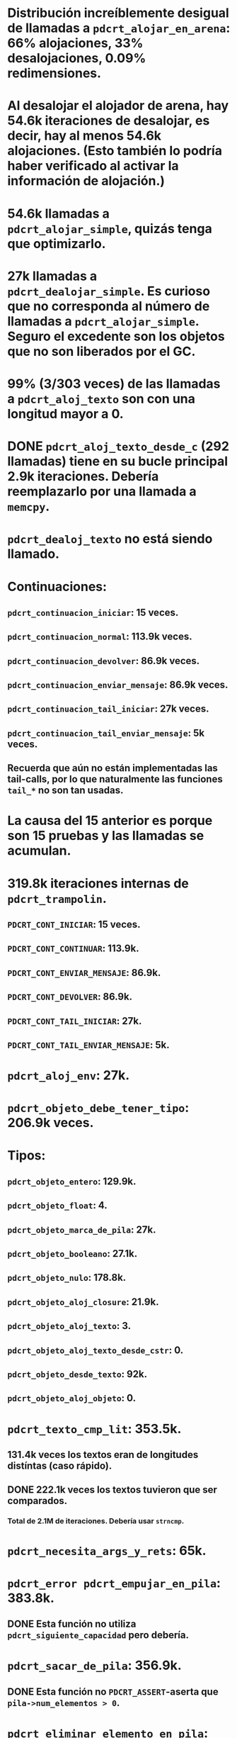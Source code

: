 











* Distribución increíblemente desigual de llamadas a ~pdcrt_alojar_en_arena~: 66% alojaciones, 33% desalojaciones, 0.09% redimensiones.

* Al desalojar el alojador de arena, hay 54.6k iteraciones de desalojar, es decir, hay al menos 54.6k alojaciones. (Esto también lo podría haber verificado al activar la información de alojación.)

* 54.6k llamadas a ~pdcrt_alojar_simple~, quizás tenga que optimizarlo.

* 27k llamadas a ~pdcrt_dealojar_simple~. Es curioso que no corresponda al número de llamadas a ~pdcrt_alojar_simple~. Seguro el excedente son los objetos que no son liberados por el GC.

* 99% (3/303 veces) de las llamadas a ~pdcrt_aloj_texto~ son con una longitud mayor a 0.

* DONE ~pdcrt_aloj_texto_desde_c~ (292 llamadas) tiene en su bucle principal 2.9k iteraciones. Debería reemplazarlo por una llamada a ~memcpy~.

* ~pdcrt_dealoj_texto~ no está siendo llamado.

* Continuaciones:

** ~pdcrt_continuacion_iniciar~: 15 veces.

** ~pdcrt_continuacion_normal~: 113.9k veces.

** ~pdcrt_continuacion_devolver~: 86.9k veces.

** ~pdcrt_continuacion_enviar_mensaje~: 86.9k veces.

** ~pdcrt_continuacion_tail_iniciar~: 27k veces.

** ~pdcrt_continuacion_tail_enviar_mensaje~: 5k veces.

** Recuerda que aún no están implementadas las tail-calls, por lo que naturalmente las funciones ~tail_*~ no son tan usadas.

* La causa del 15 anterior es porque son 15 pruebas y las llamadas se acumulan.

* 319.8k iteraciones internas de ~pdcrt_trampolin~.

** ~PDCRT_CONT_INICIAR~: 15 veces.

** ~PDCRT_CONT_CONTINUAR~: 113.9k.

** ~PDCRT_CONT_ENVIAR_MENSAJE~: 86.9k.

** ~PDCRT_CONT_DEVOLVER~: 86.9k.

** ~PDCRT_CONT_TAIL_INICIAR~: 27k.

** ~PDCRT_CONT_TAIL_ENVIAR_MENSAJE~: 5k.

* ~pdcrt_aloj_env~: 27k.

* ~pdcrt_objeto_debe_tener_tipo~: 206.9k veces.

* Tipos:

** ~pdcrt_objeto_entero~: 129.9k.

** ~pdcrt_objeto_float~: 4.

** ~pdcrt_objeto_marca_de_pila~: 27k.

** ~pdcrt_objeto_booleano~: 27.1k.

** ~pdcrt_objeto_nulo~: 178.8k.

** ~pdcrt_objeto_aloj_closure~: 21.9k.

** ~pdcrt_objeto_aloj_texto~: 3.

** ~pdcrt_objeto_aloj_texto_desde_cstr~: 0.

** ~pdcrt_objeto_desde_texto~: 92k.

** ~pdcrt_objeto_aloj_objeto~: 0.

* ~pdcrt_texto_cmp_lit~: 353.5k.

** 131.4k veces los textos eran de longitudes distíntas (caso rápido).

** DONE 222.1k veces los textos tuvieron que ser comparados.

*** Total de 2.1M de iteraciones. Debería usar ~strncmp~.

* ~pdcrt_necesita_args_y_rets~: 65k.

* ~pdcrt_error pdcrt_empujar_en_pila~: 383.8k.

** DONE Esta función no utiliza ~pdcrt_siguiente_capacidad~ pero debería.

* ~pdcrt_sacar_de_pila~: 356.9k.

** DONE Esta función no ~PDCRT_ASSERT~-aserta que ~pila->num_elementos > 0~.

* ~pdcrt_eliminar_elemento_en_pila~: 22k.

* ~pdcrt_insertar_elemento_en_pila~: 27k.

* ~pdcrt_alojar~: 27k.

* ~pdcrt_dealojar~: 27k.

* ~pdcrt_inic_marco~ / ~pdcrt_deinic_marco~: 27k.

** 107.9k iteraciones de ~marco->locales[i] = NULO~

* ~pdcrt_fijar_local~: 75.9k.

* ~pdcrt_obtener_local~: 119.9k

* ~op_open_frame~: 1% de las llamadas tienen un ~padreidx == NIL~. 43.9k iteraciones del bucle ~env.value.c.env->env[i] = NULO~.

* DONE ~op_mtrue~: utiliza ~PDCRT_ASSERT~, pero ~PDCRT_ASSERT~ puede ser desactivado.

* Pruebas que tienen que ser mejoradas:

** ~pdcrt_cima_de_pila~ 0%

** ~pdcrt_realojar~: 0%

** ~pdcrt_depurar_objeto~: 0%

** ~pdcrt_depurar_contexto~: 0%

** ~pdcrt_getopt~: 9%.

** ~pdcrt_procesar_cli~: 60%

** Opcodes:

*** div: 0%

*** gt: 0%

*** le: 0%

*** pop: 0%

*** call: 0%

*** real return / passthru return: 0%

** La igualdad de los siguientes tipos nunca es probada.

*** FIXME float

*** FIXME booleano

*** FIXME marca de pila (¿?)

*** FIXME closure/procedimiento

*** FIXME texto

*** FIXME nulo

** Clonar los siguientes tipos:

*** FIXME enteros.

*** FIXME float.

*** FIXME booleano.

*** FIXME marca de pila.

*** FIXME procedimientos.

*** FIXME texto.

*** FIXME nulo.

** ~comoTexto~ en los siguientes tipos:

*** FIXME enteros.

*** FIXME float.

*** FIXME booleano.

*** FIXME marca de pila.

*** FIXME procedimientos.

*** FIXME texto.

*** FIXME nulo.

** ~distíntoDe~ / ~operador_no=~

*** FIXME enteros.

*** FIXME float.

*** FIXME booleano.

*** FIXME marca de pila.

*** FIXME procedimientos.

*** FIXME texto.

*** FIXME nulo.

** Identidad de los objetos.

** ~comoTexto~ de floats.

** ~negar~ floats.

** ~distíntoDe~ y ~operador_no=~.

** ~truncar~, ~piso~ y ~techo~ en números.

** ~longitud~, ~en~, ~concatenar~, ~subTexto~, ~parteDelTexto~, ~buscarEnReversa~ en textos.

*** ~Texto#buscar: aguja, inic~

**** FIXME Caso cuando ~aguja#longitud > texto#longitud~.

*** ~Texto#formatear: ...valores~

**** FIXME Formato ~{~~}~.

**** FIXME Formato ~{~|%}~

** Marcas de pila: 0% cov.
